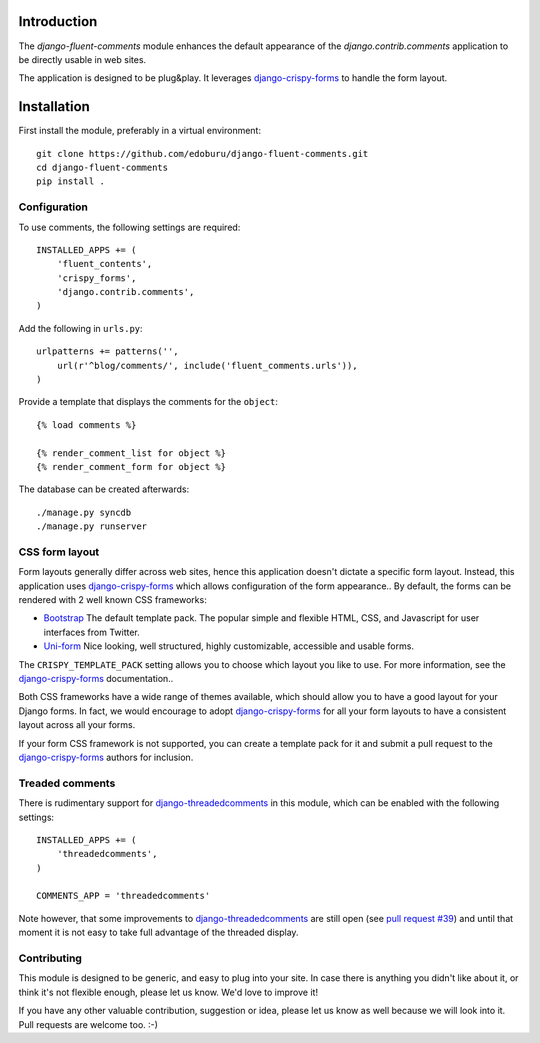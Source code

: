 Introduction
============

The *django-fluent-comments* module enhances the default appearance
of the *django.contrib.comments* application to be directly usable in web sites.

The application is designed to be plug&play.
It leverages django-crispy-forms_ to handle the form layout.

Installation
============

First install the module, preferably in a virtual environment::

    git clone https://github.com/edoburu/django-fluent-comments.git
    cd django-fluent-comments
    pip install .

Configuration
-------------

To use comments, the following settings are required::

    INSTALLED_APPS += (
        'fluent_contents',
        'crispy_forms',
        'django.contrib.comments',
    )

Add the following in ``urls.py``::

    urlpatterns += patterns('',
        url(r'^blog/comments/', include('fluent_comments.urls')),
    )

Provide a template that displays the comments for the ``object``::

    {% load comments %}

    {% render_comment_list for object %}
    {% render_comment_form for object %}

The database can be created afterwards::

    ./manage.py syncdb
    ./manage.py runserver


CSS form layout
---------------

Form layouts generally differ across web sites, hence this application doesn't dictate a specific form layout.
Instead, this application uses django-crispy-forms_ which allows configuration of the form appearance..
By default, the forms can be rendered with 2 well known CSS frameworks:

* `Bootstrap`_ The default template pack. The popular simple and flexible HTML, CSS, and Javascript for user interfaces from Twitter.
* `Uni-form`_ Nice looking, well structured, highly customizable, accessible and usable forms.

The ``CRISPY_TEMPLATE_PACK`` setting allows you to choose which layout you like to use.
For more information, see the django-crispy-forms_ documentation..

Both CSS frameworks have a wide range of themes available, which should allow you to have a good layout for your Django forms.
In fact, we would encourage to adopt django-crispy-forms_ for all your form layouts to have a consistent layout across all your forms.

If your form CSS framework is not supported, you can create a template pack
for it and submit a pull request to the django-crispy-forms_ authors for inclusion.


Treaded comments
----------------

There is rudimentary support for `django-threadedcomments`_ in this module,
which can be enabled with the following settings::

    INSTALLED_APPS += (
        'threadedcomments',
    )

    COMMENTS_APP = 'threadedcomments'

Note however, that some improvements to django-threadedcomments_ are still open
(see `pull request #39 <https://github.com/HonzaKral/django-threadedcomments/pull/39>`_)
and until that moment it is not easy to take full advantage of the threaded display.


Contributing
------------

This module is designed to be generic, and easy to plug into your site.
In case there is anything you didn't like about it, or think it's not
flexible enough, please let us know. We'd love to improve it!

If you have any other valuable contribution, suggestion or idea,
please let us know as well because we will look into it.
Pull requests are welcome too. :-)


.. _django-threadedcomments: https://github.com/HonzaKral/django-threadedcomments.git
.. _django-crispy-forms: http://django-crispy-forms.readthedocs.org/
.. _`Uni-form`: http://sprawsm.com/uni-form
.. _`Bootstrap`: http://twitter.github.com/bootstrap/index.html
